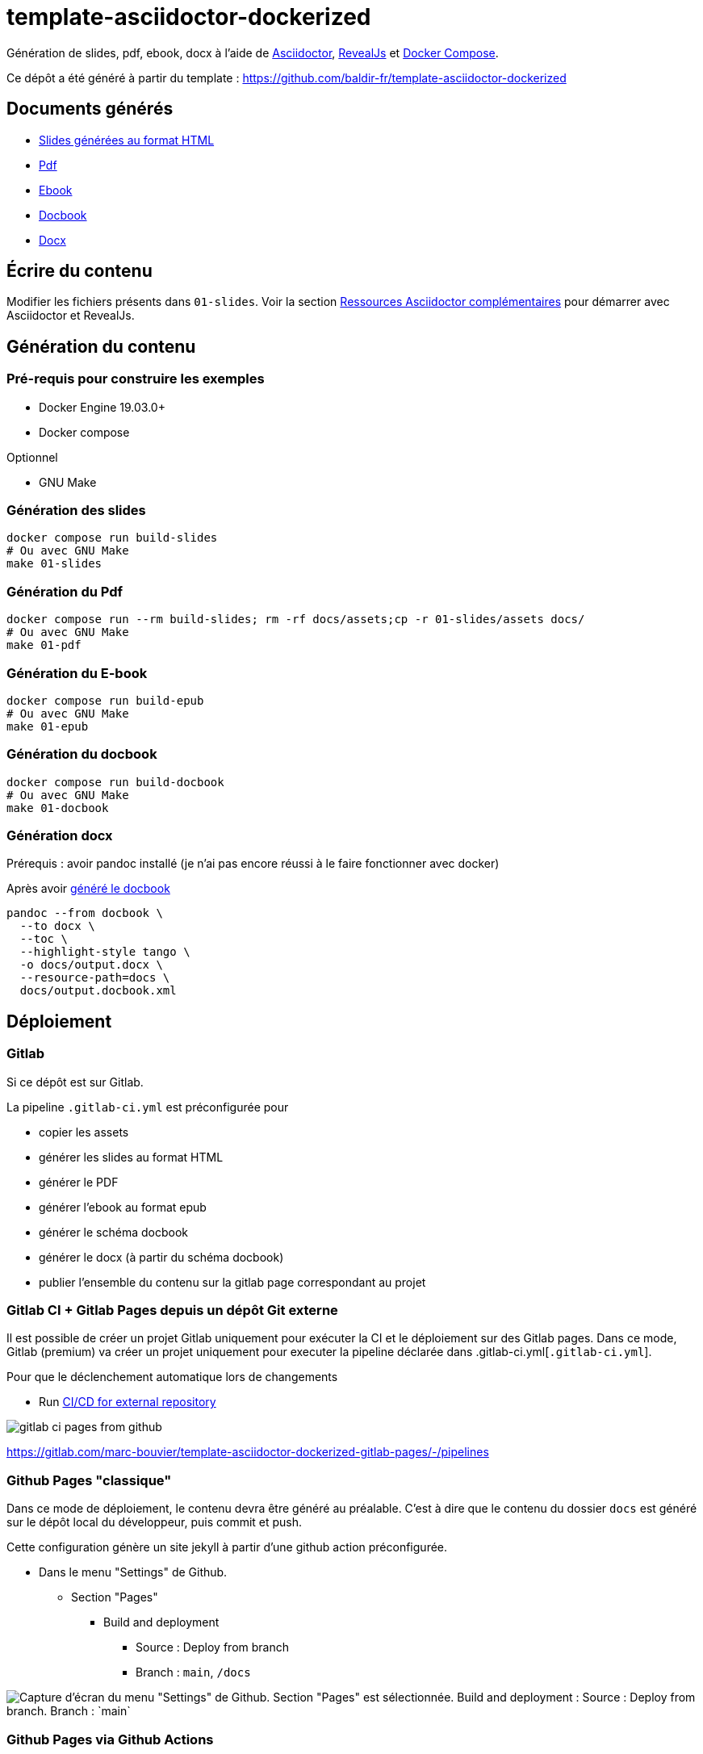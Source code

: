 = template-asciidoctor-dockerized

Génération de slides, pdf, ebook, docx à l'aide de https://docs.asciidoctor.org/asciidoctor/latest/[Asciidoctor], https://docs.asciidoctor.org/reveal.js-converter/latest/[RevealJs] et https://docs.docker.com/compose/[Docker Compose].

Ce dépôt a été généré à partir du template : https://github.com/baldir-fr/template-asciidoctor-dockerized

== Documents générés

* link:docs/index.html[Slides générées au format HTML]
* link:docs/output.pdf[Pdf]
* link:docs/output.epub[Ebook]
* link:docs/output.docbook.xml[Docbook]
* link:docs/output.docx[Docx]

== Écrire du contenu

Modifier les fichiers présents dans `01-slides`.
Voir la section <<_ressources-asciidoctor-complementaires,Ressources Asciidoctor complémentaires>> pour démarrer avec Asciidoctor et RevealJs.

== Génération du contenu

=== Pré-requis pour construire les exemples

* Docker Engine 19.03.0+
* Docker compose

Optionnel

* GNU Make

=== Génération des slides

[source,shell]
----
docker compose run build-slides
# Ou avec GNU Make
make 01-slides
----

=== Génération du Pdf

[source,shell]
----
docker compose run --rm build-slides; rm -rf docs/assets;cp -r 01-slides/assets docs/
# Ou avec GNU Make
make 01-pdf
----

=== Génération du E-book

[source,shell]
----
docker compose run build-epub
# Ou avec GNU Make
make 01-epub
----

[#_generation_du_docbook]
=== Génération du docbook


[source,shell]
----
docker compose run build-docbook
# Ou avec GNU Make
make 01-docbook
----

=== Génération docx

Prérequis : avoir pandoc installé (je n'ai pas encore réussi à le faire fonctionner avec docker)

Après avoir <<_generation_du_docbook,généré le docbook>>

[source,shell]
----
pandoc --from docbook \
  --to docx \
  --toc \
  --highlight-style tango \
  -o docs/output.docx \
  --resource-path=docs \
  docs/output.docbook.xml
----

== Déploiement

=== Gitlab

Si ce dépôt est sur Gitlab.

La pipeline `.gitlab-ci.yml` est préconfigurée pour

* copier les assets
* générer les slides au format HTML
* générer le PDF
* générer l'ebook au format epub
* générer le schéma docbook
* générer le docx (à partir du schéma docbook)
* publier l'ensemble du contenu sur la gitlab page correspondant au projet

=== Gitlab CI + Gitlab Pages depuis un dépôt Git externe

Il est possible de créer un projet Gitlab uniquement pour exécuter la CI et le déploiement sur des Gitlab pages.
Dans ce mode, Gitlab (premium) va créer un projet uniquement pour executer la pipeline déclarée dans .gitlab-ci.yml[`.gitlab-ci.yml`].

Pour que le déclenchement automatique lors de changements 

- Run https://docs.gitlab.com/ee/ci/ci_cd_for_external_repos/index.html[CI/CD for external repository]

image:gitlab-ci-pages-from-github.png[]

https://gitlab.com/marc-bouvier/template-asciidoctor-dockerized-gitlab-pages/-/pipelines

=== Github Pages "classique"

Dans ce mode de déploiement, le contenu devra être généré au préalable.
C'est à dire que le contenu du dossier `docs` est généré sur le dépôt local du développeur, puis commit et push.

Cette configuration génère un site jekyll à partir d'une github action préconfigurée.

* Dans le menu "Settings" de Github.
** Section "Pages"
*** Build and deployment
**** Source : Deploy from branch
**** Branch : `main`, `/docs`

image::github-pages-setup.png[Capture d'écran du menu "Settings" de Github. Section "Pages" est sélectionnée. Build and deployment : Source : Deploy from branch. Branch : `main`, `/docs`]

=== Github Pages via Github Actions

Dans ce mode de déploiement, une Github Action est définie dans `.github/workflows/`.
Elle est préconfigurée pour

* copier les assets
* générer les slides au format HTML
* générer le PDF
* générer l'ebook au format epub
* générer le schéma docbook
* générer le docx (à partir du schéma docbook)
* publier l'ensemble du contenu sur la gitlab page correspondant au projet

==== Configuration de Github Pages depuis une Action

* Dans le menu "Settings" de Github.
** Section "Pages"
*** Build and deployment
**** Source : Github Actions

image::github-pages-action-setup.png[Capture d'écran du menu "Settings" de Github. Section "Pages" est sélectionnée. Build and deployment : Source : Github Actions.]

[#_ressources-asciidoctor-complementaires]
== Ressources Asciidoctor complémentaires

* https://github.com/asciidoctor/docker-asciidoctor/blob/main/README.adoc[docker-asciidoctor]
* https://docs.asciidoctor.org/asciidoctor/latest/cli/:[Asciidoc CLI]
* https://docs.asciidoctor.org/reveal.js-converter/latest/converter/features/[Asciidoctor revealjs — écrire une présentation]
* https://docs.asciidoctor.org/reveal.js-converter/latest/converter/revealjs-options/[Asciidoctor revealjs — configurer revealjs]
* https://docs.asciidoctor.org/asciidoc/latest/directives/include-tagged-regions/#tagging-regions[Asciidoctor — inclure des snippets à l'aide de régions]
* https://docs.asciidoctor.org/asciidoc/latest/directives/ifdef-ifndef/[Asciidoc — Conditionals / ifdef and ifndef Directives]
* https://mrduguo.github.io/asciidoctor.org/docs/asciidoctor-revealjs/#content-meant-for-multiple-back-ends[Asciidoctor-revealjs — Content meant for multiple back-ends]


